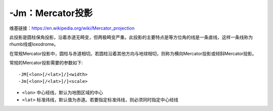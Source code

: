 -Jm：Mercator投影
=================

维基链接：https://en.wikipedia.org/wiki/Mercator_projection

此投影是圆柱保角投影，沿着赤道无畸变，但两极畸变严重。此投影的主要特点是等方位角的线是一条直线，这样一条线称为rhumb线或loxodrome。

在常规Mercator投影中，圆柱与赤道相切。若圆柱沿着其他方向与地球相切，则称为横向Mercator投影或倾斜Mercator投影。

常规的Mercator投影需要的参数如下::

    -JM[<lon>[/<lat>]/]<width>
    -Jm[<lon>[/<lat>]/]<scale>

- ``<lon>`` 中心经线，默认为地图区域的中心
- ``<lat>`` 标准纬线，默认值为赤道。若要指定标准纬线，则必须同时指定中心经线

.. gmt-plot::
    :caption: Mercator投影

    gmt set MAP_FRAME_TYPE fancy
    gmt pscoast -R0/360/-70/70 -Jm1.2e-2i -Bxa60f15 -Bya30f15 -Dc -A5000 -Gred \
                -P > GMT_mercator.ps

